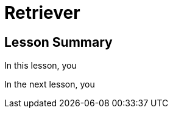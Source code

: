 = Retriever
:order: 3
:type: lesson


[.summary]
== Lesson Summary

In this lesson, you 

In the next lesson, you 
